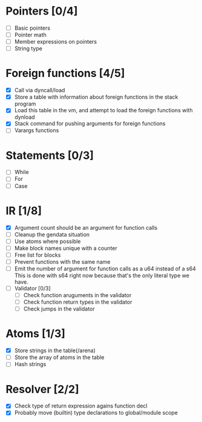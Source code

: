 
* Pointers [0/4]
   - [ ] Basic pointers
   - [ ] Pointer math
   - [ ] Member expressions on pointers
   - [ ] String type
     
* Foreign functions [4/5]
   - [X] Call via dyncall/load
   - [X] Store a table with information about foreign functions in the stack program
   - [X] Load this table in the vm, and attempt to load the foreign functions with dynload
   - [X] Stack command for pushing arguments for foreign functions
   - [ ] Varargs functions
    
* Statements [0/3]
   - [ ] While
   - [ ] For
   - [ ] Case

* IR [1/8]
   - [X] Argument count should be an argument for function calls
   - [ ] Cleanup the gendata situation
   - [ ] Use atoms where possible
   - [ ] Make block names unique with a counter
   - [ ] Free list for blocks
   - [ ] Prevent functions with the same name
   - [ ] Emit the number of argument for function calls as a u64 instead of a s64
          This is done with s64 right now because that's the only literal type we
          have. 
   - [ ] Validator [0/3]
     - [ ] Check function aruguments in the validator
     - [ ] Check function return types in the validator
     - [ ] Check jumps in the validator
    
* Atoms [1/3]
   - [X] Store strings in the table(/arena)
   - [ ] Store the array of atoms in the table 
   - [ ] Hash strings

* Resolver [2/2]
  - [X] Check type of return expression agains function decl
  - [X] Probably move (builtin) type declarations to global/module scope
    
